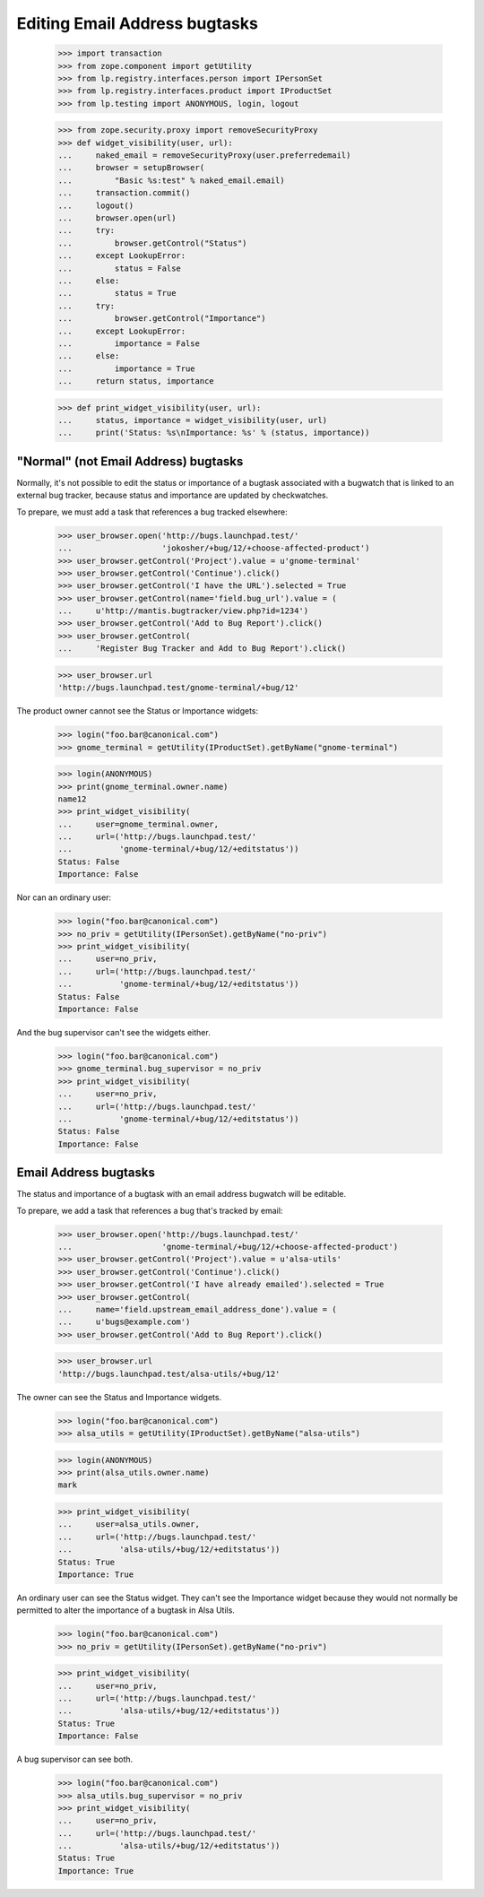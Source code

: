 Editing Email Address bugtasks
==============================

    >>> import transaction
    >>> from zope.component import getUtility
    >>> from lp.registry.interfaces.person import IPersonSet
    >>> from lp.registry.interfaces.product import IProductSet
    >>> from lp.testing import ANONYMOUS, login, logout

    >>> from zope.security.proxy import removeSecurityProxy
    >>> def widget_visibility(user, url):
    ...     naked_email = removeSecurityProxy(user.preferredemail)
    ...     browser = setupBrowser(
    ...         "Basic %s:test" % naked_email.email)
    ...     transaction.commit()
    ...     logout()
    ...     browser.open(url)
    ...     try:
    ...         browser.getControl("Status")
    ...     except LookupError:
    ...         status = False
    ...     else:
    ...         status = True
    ...     try:
    ...         browser.getControl("Importance")
    ...     except LookupError:
    ...         importance = False
    ...     else:
    ...         importance = True
    ...     return status, importance

    >>> def print_widget_visibility(user, url):
    ...     status, importance = widget_visibility(user, url)
    ...     print('Status: %s\nImportance: %s' % (status, importance))


"Normal" (not Email Address) bugtasks
-------------------------------------

Normally, it's not possible to edit the status or importance of a
bugtask associated with a bugwatch that is linked to an external bug
tracker, because status and importance are updated by checkwatches.

To prepare, we must add a task that references a bug tracked
elsewhere:

    >>> user_browser.open('http://bugs.launchpad.test/'
    ...                   'jokosher/+bug/12/+choose-affected-product')
    >>> user_browser.getControl('Project').value = u'gnome-terminal'
    >>> user_browser.getControl('Continue').click()
    >>> user_browser.getControl('I have the URL').selected = True
    >>> user_browser.getControl(name='field.bug_url').value = (
    ...     u'http://mantis.bugtracker/view.php?id=1234')
    >>> user_browser.getControl('Add to Bug Report').click()
    >>> user_browser.getControl(
    ...     'Register Bug Tracker and Add to Bug Report').click()

    >>> user_browser.url
    'http://bugs.launchpad.test/gnome-terminal/+bug/12'

The product owner cannot see the Status or Importance widgets:

    >>> login("foo.bar@canonical.com")
    >>> gnome_terminal = getUtility(IProductSet).getByName("gnome-terminal")

    >>> login(ANONYMOUS)
    >>> print(gnome_terminal.owner.name)
    name12
    >>> print_widget_visibility(
    ...     user=gnome_terminal.owner,
    ...     url=('http://bugs.launchpad.test/'
    ...          'gnome-terminal/+bug/12/+editstatus'))
    Status: False
    Importance: False

Nor can an ordinary user:

    >>> login("foo.bar@canonical.com")
    >>> no_priv = getUtility(IPersonSet).getByName("no-priv")
    >>> print_widget_visibility(
    ...     user=no_priv,
    ...     url=('http://bugs.launchpad.test/'
    ...          'gnome-terminal/+bug/12/+editstatus'))
    Status: False
    Importance: False

And the bug supervisor can't see the widgets either.

    >>> login("foo.bar@canonical.com")
    >>> gnome_terminal.bug_supervisor = no_priv
    >>> print_widget_visibility(
    ...     user=no_priv,
    ...     url=('http://bugs.launchpad.test/'
    ...          'gnome-terminal/+bug/12/+editstatus'))
    Status: False
    Importance: False


Email Address bugtasks
----------------------

The status and importance of a bugtask with an email address bugwatch
will be editable.

To prepare, we add a task that references a bug that's tracked by
email:

    >>> user_browser.open('http://bugs.launchpad.test/'
    ...                   'gnome-terminal/+bug/12/+choose-affected-product')
    >>> user_browser.getControl('Project').value = u'alsa-utils'
    >>> user_browser.getControl('Continue').click()
    >>> user_browser.getControl('I have already emailed').selected = True
    >>> user_browser.getControl(
    ...     name='field.upstream_email_address_done').value = (
    ...     u'bugs@example.com')
    >>> user_browser.getControl('Add to Bug Report').click()

    >>> user_browser.url
    'http://bugs.launchpad.test/alsa-utils/+bug/12'

The owner can see the Status and Importance widgets.

    >>> login("foo.bar@canonical.com")
    >>> alsa_utils = getUtility(IProductSet).getByName("alsa-utils")

    >>> login(ANONYMOUS)
    >>> print(alsa_utils.owner.name)
    mark

    >>> print_widget_visibility(
    ...     user=alsa_utils.owner,
    ...     url=('http://bugs.launchpad.test/'
    ...          'alsa-utils/+bug/12/+editstatus'))
    Status: True
    Importance: True

An ordinary user can see the Status widget. They can't see the
Importance widget because they would not normally be permitted to alter
the importance of a bugtask in Alsa Utils.

    >>> login("foo.bar@canonical.com")
    >>> no_priv = getUtility(IPersonSet).getByName("no-priv")

    >>> print_widget_visibility(
    ...     user=no_priv,
    ...     url=('http://bugs.launchpad.test/'
    ...          'alsa-utils/+bug/12/+editstatus'))
    Status: True
    Importance: False

A bug supervisor can see both.

    >>> login("foo.bar@canonical.com")
    >>> alsa_utils.bug_supervisor = no_priv
    >>> print_widget_visibility(
    ...     user=no_priv,
    ...     url=('http://bugs.launchpad.test/'
    ...          'alsa-utils/+bug/12/+editstatus'))
    Status: True
    Importance: True
